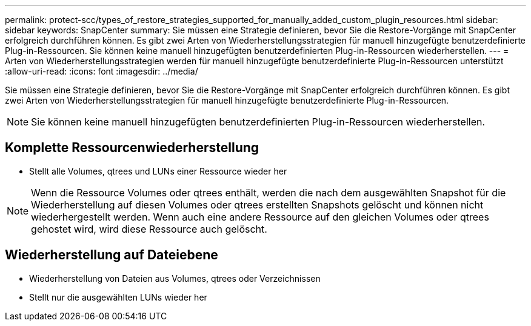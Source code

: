 ---
permalink: protect-scc/types_of_restore_strategies_supported_for_manually_added_custom_plugin_resources.html 
sidebar: sidebar 
keywords: SnapCenter 
summary: Sie müssen eine Strategie definieren, bevor Sie die Restore-Vorgänge mit SnapCenter erfolgreich durchführen können. Es gibt zwei Arten von Wiederherstellungsstrategien für manuell hinzugefügte benutzerdefinierte Plug-in-Ressourcen. Sie können keine manuell hinzugefügten benutzerdefinierten Plug-in-Ressourcen wiederherstellen. 
---
= Arten von Wiederherstellungsstrategien werden für manuell hinzugefügte benutzerdefinierte Plug-in-Ressourcen unterstützt
:allow-uri-read: 
:icons: font
:imagesdir: ../media/


[role="lead"]
Sie müssen eine Strategie definieren, bevor Sie die Restore-Vorgänge mit SnapCenter erfolgreich durchführen können. Es gibt zwei Arten von Wiederherstellungsstrategien für manuell hinzugefügte benutzerdefinierte Plug-in-Ressourcen.


NOTE: Sie können keine manuell hinzugefügten benutzerdefinierten Plug-in-Ressourcen wiederherstellen.



== Komplette Ressourcenwiederherstellung

* Stellt alle Volumes, qtrees und LUNs einer Ressource wieder her



NOTE: Wenn die Ressource Volumes oder qtrees enthält, werden die nach dem ausgewählten Snapshot für die Wiederherstellung auf diesen Volumes oder qtrees erstellten Snapshots gelöscht und können nicht wiederhergestellt werden. Wenn auch eine andere Ressource auf den gleichen Volumes oder qtrees gehostet wird, wird diese Ressource auch gelöscht.



== Wiederherstellung auf Dateiebene

* Wiederherstellung von Dateien aus Volumes, qtrees oder Verzeichnissen
* Stellt nur die ausgewählten LUNs wieder her


